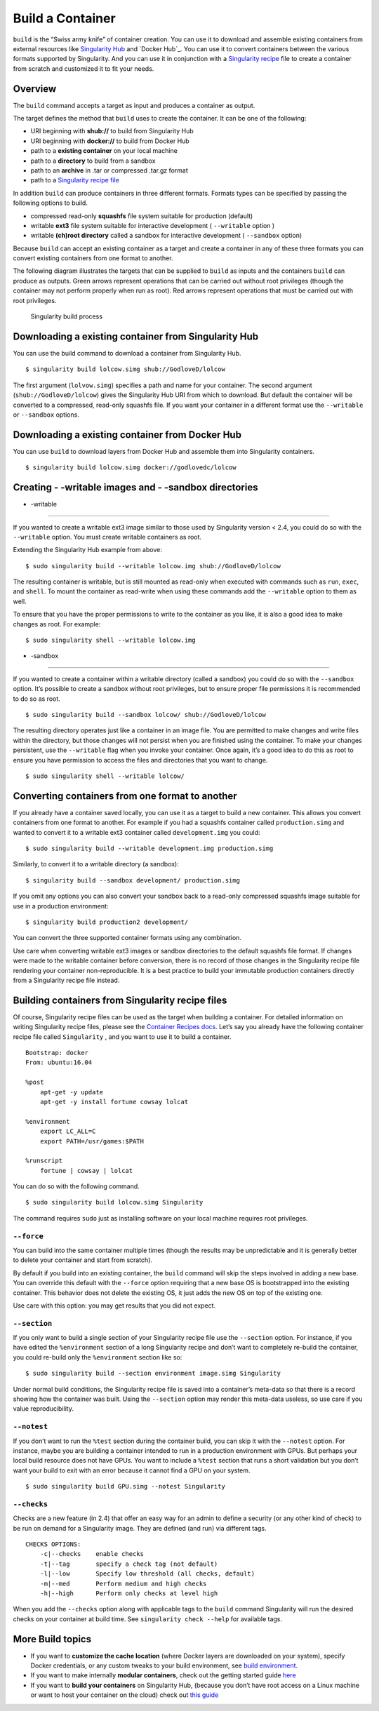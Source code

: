 =================
Build a Container
=================

.. _sec:buildcontainer:

``build`` is the “Swiss army knife” of container creation. You can use it to
download and assemble existing containers from external resources like
`Singularity Hub <https://singularity-hub.org/>`_ and `Docker Hub`_. You can use it to convert
containers between the various formats supported by Singularity. And you
can use it in conjunction with a `Singularity recipe <https://singularity-userdoc.readthedocs.io/en/latest/container_recipes.html>`_ file to
create a container from scratch and customized it to fit your needs.

--------
Overview
--------

The ``build`` command accepts a target as input and produces a container as output.

The target defines the method that ``build`` uses to create the container. It
can be one of the following:

-  URI beginning with **shub://** to build from Singularity Hub

-  URI beginning with **docker://** to build from Docker Hub

-  path to a **existing container** on your local machine

-  path to a **directory** to build from a sandbox

-  path to an **archive** in .tar or compressed .tar.gz format

-  path to a `Singularity recipe file <https://singularity-userdoc.readthedocs.io/en/latest/container_recipes.html>`_

In addition ``build`` can produce containers in three different formats. Formats
types can be specified by passing the following options to build.

-  compressed read-only **squashfs** file system suitable for production
   (default)

-  writable **ext3** file system suitable for interactive development ( ``--writable``
   option )

-  writable **(ch)root directory** called a sandbox for interactive
   development ( ``--sandbox`` option)

Because ``build`` can accept an existing container as a target and create a
container in any of these three formats you can convert existing
containers from one format to another.

The following diagram illustrates the targets that can be supplied to ``build``
as inputs and the containers ``build`` can produce as outputs. Green arrows
represent operations that can be carried out without root privileges
(though the container may not perform properly when run as root). Red
arrows represent operations that must be carried out with root
privileges.

.. figure:: build_input_output.png
   :alt: Singularity build process

   Singularity build process

-----------------------------------------------------
Downloading a existing container from Singularity Hub
-----------------------------------------------------

You can use the build command to download a container from Singularity
Hub.

::

    $ singularity build lolcow.simg shub://GodloveD/lolcow

The first argument (``lolvow.simg``) specifies a path and name for your container.
The second argument (``shub://GodloveD/lolcow``) gives the Singularity Hub URI from which to download.
But default the container will be converted to a compressed, read-only
squashfs file. If you want your container in a different format use
the ``--writable`` or ``--sandbox`` options.

------------------------------------------------
Downloading a existing container from Docker Hub
------------------------------------------------

You can use ``build`` to download layers from Docker Hub and assemble them into
Singularity containers.

::

    $ singularity build lolcow.simg docker://godlovedc/lolcow

------------------------------------------------------
Creating - -writable images and - -sandbox directories
------------------------------------------------------

- -writable
===========

If you wanted to create a writable ext3 image similar to those used by
Singularity version < 2.4, you could do so with the ``--writable`` option. You must
create writable containers as root.

Extending the Singularity Hub example from above:

::

    $ sudo singularity build --writable lolcow.img shub://GodloveD/lolcow

The resulting container is writable, but is still mounted as read-only
when executed with commands such as ``run``, ``exec``, and ``shell``. To mount the container
as read-write when using these commands add the ``--writable`` option to them as
well.

To ensure that you have the proper permissions to write to the
container as you like, it is also a good idea to make changes as root.
For example:

::

    $ sudo singularity shell --writable lolcow.img

- -sandbox
==========

If you wanted to create a container within a writable directory (called
a sandbox) you could do so with the ``--sandbox`` option. It’s possible to create a
sandbox without root privileges, but to ensure proper file permissions
it is recommended to do so as root.

::

    $ sudo singularity build --sandbox lolcow/ shub://GodloveD/lolcow

The resulting directory operates just like a container in an image
file. You are permitted to make changes and write files within the
directory, but those changes will not persist when you are finished
using the container. To make your changes persistent, use the ``--writable`` flag
when you invoke your container.
Once again, it’s a good idea to do this as root to ensure you have
permission to access the files and directories that you want to
change.

::

    $ sudo singularity shell --writable lolcow/

------------------------------------------------
Converting containers from one format to another
------------------------------------------------

If you already have a container saved locally, you can use it as a
target to build a new container. This allows you convert containers from
one format to another. For example if you had a squashfs container
called ``production.simg`` and wanted to convert it to a writable ext3 container called ``development.img`` you
could:

::

    $ sudo singularity build --writable development.img production.simg

Similarly, to convert it to a writable directory (a sandbox):

::

    $ singularity build --sandbox development/ production.simg

If you omit any options you can also convert your sandbox back to a
read-only compressed squashfs image suitable for use in a production
environment:

::

    $ singularity build production2 development/

You can convert the three supported container formats using any
combination.

Use care when converting writable ext3 images or sandbox directories
to the default squashfs file format. If changes were made to the
writable container before conversion, there is no record of those
changes in the Singularity recipe file rendering your container
non-reproducible. It is a best practice to build your immutable
production containers directly from a Singularity recipe file instead.

-------------------------------------------------
Building containers from Singularity recipe files
-------------------------------------------------

Of course, Singularity recipe files can be used as the target when
building a container. For detailed information on writing Singularity
recipe files, please see the `Container Recipes docs <https://singularity-userdoc.readthedocs.io/en/latest/container_recipes.html>`_.
Let’s say you already have the following container recipe file called ``Singularity``
, and you want to use it to build a container.

::

    Bootstrap: docker
    From: ubuntu:16.04

    %post
        apt-get -y update
        apt-get -y install fortune cowsay lolcat

    %environment
        export LC_ALL=C
        export PATH=/usr/games:$PATH

    %runscript
        fortune | cowsay | lolcat

You can do so with the following command.

::

    $ sudo singularity build lolcow.simg Singularity

The command requires ``sudo`` just as installing software on your local machine
requires root privileges.

``--force``
===========

You can build into the same container multiple times (though the
results may be unpredictable and it is generally better to delete your
container and start from scratch).

By default if you build into an existing container, the ``build`` command will
skip the steps involved in adding a new base. You can override this
default with the ``--force`` option requiring that a new base OS is bootstrapped
into the existing container. This behavior does not delete the
existing OS, it just adds the new OS on top of the existing one.

Use care with this option: you may get results that you did not
expect.

``--section``
=============

If you only want to build a single section of your Singularity recipe
file use the ``--section`` option. For instance, if you have edited the ``%environment`` section of a
long Singularity recipe and don’t want to completely re-build the
container, you could re-build only the ``%environment`` section like so:

::

    $ sudo singularity build --section environment image.simg Singularity

Under normal build conditions, the Singularity recipe file is saved into
a container’s meta-data so that there is a record showing how the
container was built. Using the ``--section`` option may render this meta-data useless,
so use care if you value reproducibility.

``--notest``
============

If you don’t want to run the ``%test`` section during the container build, you can
skip it with the ``--notest`` option. For instance, maybe you are building a
container intended to run in a production environment with GPUs. But
perhaps your local build resource does not have GPUs. You want to
include a ``%test`` section that runs a short validation but you don’t want your
build to exit with an error because it cannot find a GPU on your system.

::

    $ sudo singularity build GPU.simg --notest Singularity

``--checks``
============

Checks are a new feature (in 2.4) that offer an easy way for an admin
to define a security (or any other kind of check) to be run on demand
for a Singularity image. They are defined (and run) via different
tags.

::

    CHECKS OPTIONS:
        -c|--checks    enable checks
        -t|--tag       specify a check tag (not default)
        -l|--low       Specify low threshold (all checks, default)
        -m|--med       Perform medium and high checks
        -h|--high      Perform only checks at level high

When you add the ``--checks`` option along with applicable tags to the ``build`` command
Singularity will run the desired checks on your container at build time.
See ``singularity check --help`` for available tags.

-----------------
More Build topics
-----------------

-  If you want to **customize the cache location** (where Docker layers
   are downloaded on your system), specify Docker credentials, or any
   custom tweaks to your build environment, see `build environment <https://singularity-userdoc.readthedocs.io/en/latest/build_environment.html>`_.

-  If you want to make internally **modular containers**, check out the
   getting started guide `here <https://sci-f.github.io/tutorials>`_

-  If you want to **build your containers** on Singularity Hub, (because
   you don’t have root access on a Linux machine or want to host your
   container on the cloud) check out `this guide <https://github.com/singularityhub/singularityhub.github.io/wiki>`_
